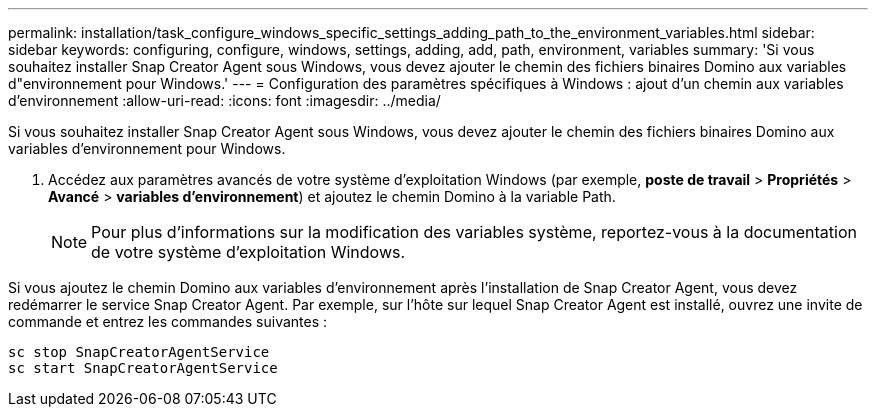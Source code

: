 ---
permalink: installation/task_configure_windows_specific_settings_adding_path_to_the_environment_variables.html 
sidebar: sidebar 
keywords: configuring, configure, windows, settings, adding, add, path, environment, variables 
summary: 'Si vous souhaitez installer Snap Creator Agent sous Windows, vous devez ajouter le chemin des fichiers binaires Domino aux variables d"environnement pour Windows.' 
---
= Configuration des paramètres spécifiques à Windows : ajout d'un chemin aux variables d'environnement
:allow-uri-read: 
:icons: font
:imagesdir: ../media/


[role="lead"]
Si vous souhaitez installer Snap Creator Agent sous Windows, vous devez ajouter le chemin des fichiers binaires Domino aux variables d'environnement pour Windows.

. Accédez aux paramètres avancés de votre système d'exploitation Windows (par exemple, *poste de travail* > *Propriétés* > *Avancé* > *variables d'environnement*) et ajoutez le chemin Domino à la variable Path.
+

NOTE: Pour plus d'informations sur la modification des variables système, reportez-vous à la documentation de votre système d'exploitation Windows.



Si vous ajoutez le chemin Domino aux variables d'environnement après l'installation de Snap Creator Agent, vous devez redémarrer le service Snap Creator Agent. Par exemple, sur l'hôte sur lequel Snap Creator Agent est installé, ouvrez une invite de commande et entrez les commandes suivantes :

[listing]
----
sc stop SnapCreatorAgentService
sc start SnapCreatorAgentService
----